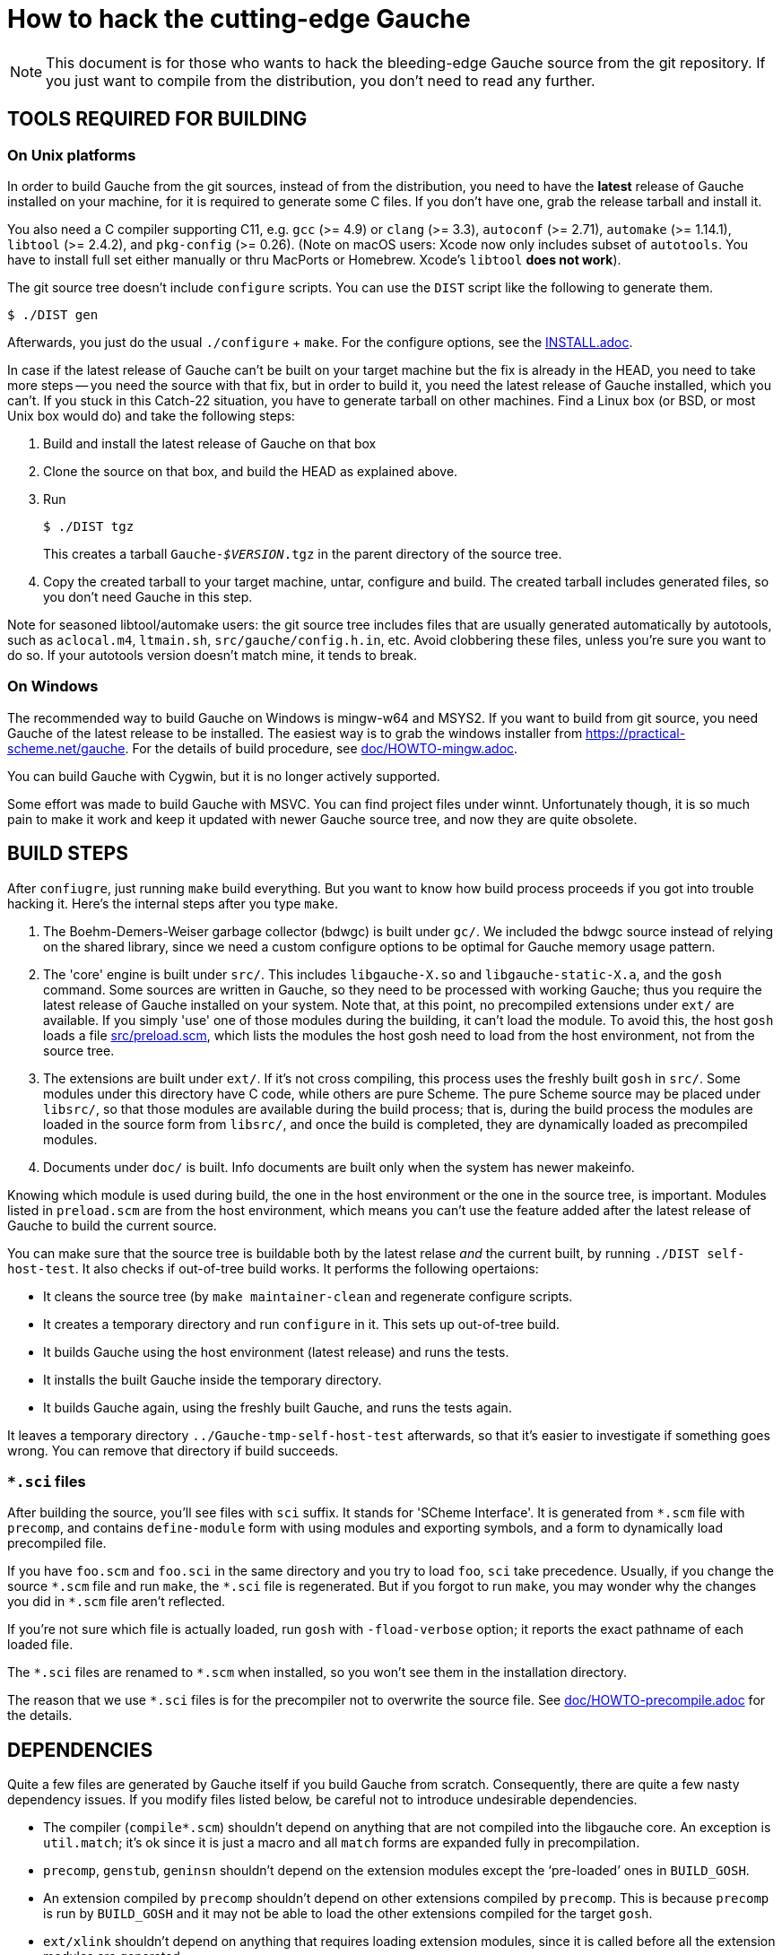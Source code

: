 = How to hack the cutting-edge Gauche

NOTE: This document is for those who wants to hack the bleeding-edge
Gauche source from the git repository.  If you just want to
compile from the distribution, you don't need to read any further.


== TOOLS REQUIRED FOR BUILDING

=== On Unix platforms

In order to build Gauche from the git sources, instead of from
the distribution, you need to have the *latest* release of
Gauche installed on your machine, for it is required to generate
some C files.   If you don't have one, grab the release tarball
and install it.

You also need a C compiler supporting C11, e.g. `gcc` (>= 4.9) or `clang` (>= 3.3),
`autoconf` (>= 2.71), `automake` (>= 1.14.1),
`libtool` (>= 2.4.2), and `pkg-config` (>= 0.26).
(Note on macOS users: Xcode now only includes subset
of `autotools`.  You have to install full set either manually
or thru MacPorts or Homebrew.  Xcode's `libtool` *does not work*).

The git source tree doesn't include `configure` scripts.
You can use the `DIST` script like the following to generate them.

[source,console]
----
$ ./DIST gen
----

Afterwards, you just do the usual `./configure` + `make`.  For
the configure options, see the link:INSTALL.adoc[].

In case if the latest release of Gauche can't be built on your
target machine but the fix is already in the HEAD, you need to
take more steps -- you need the source with that fix, but in order
to build it, you need the latest release of Gauche installed,
which you can't.  If you stuck in this Catch-22 situation, you
have to generate tarball on other machines.  Find a Linux box
(or BSD, or most Unix box would do) and take the following steps:

1. Build and install the latest release of Gauche on that box

2. Clone the source on that box, and build the HEAD as explained above.

3. Run
+
[source,console]
----
$ ./DIST tgz
----
+
This creates a tarball `Gauche-_$VERSION_.tgz` in the parent
directory of the source tree.

4. Copy the created tarball to your target machine, untar,
configure and build.  The created tarball includes generated
files, so you don't need Gauche in this step.

Note for seasoned libtool/automake users: the git source tree
includes files that are usually generated automatically by
autotools, such as `aclocal.m4`, `ltmain.sh`, `src/gauche/config.h.in`,
etc.  Avoid clobbering these files, unless you're sure you want
to do so.  If your autotools version doesn't match mine,
it tends to break.


=== On Windows

The recommended way to build Gauche on Windows is mingw-w64 and
MSYS2.  If you want to build from git source, you need Gauche
of the latest release to be installed.  The easiest way is to
grab the windows installer from https://practical-scheme.net/gauche.
For the details of build procedure, see link:doc/HOWTO-mingw.adoc[].

You can build Gauche with Cygwin, but it is no longer actively supported.

Some effort was made to build Gauche with MSVC.  You can find
project files under winnt.  Unfortunately though, it is so
much pain to make it work and keep it updated with newer Gauche
source tree, and now they are quite obsolete.


== BUILD STEPS

After `confiugre`, just running `make` build everything.  But you want to
know how build process proceeds if you got into trouble hacking it.  Here's
the internal steps after you type `make`.

1. The Boehm-Demers-Weiser garbage collector (bdwgc) is built under `gc/`.
We included the bdwgc source instead of relying on the shared library,
since we need a custom configure options to be optimal for Gauche memory
usage pattern.

2. The 'core' engine is built under `src/`.  This includes `libgauche-X.so`
and `libgauche-static-X.a`, and the `gosh` command.  Some sources are
written in Gauche, so they need to be processed with working Gauche;
thus you require the latest release of Gauche installed on your system.
Note that, at this point, no precompiled extensions under `ext/` are
available.  If you simply 'use' one of those modules during the building,
it can't load the module.  To avoid this, the host `gosh` loads
a file link:src/preload.scm[], which lists the modules the host gosh
need to load from the host environment, not from the source tree.

3. The extensions are built under `ext/`.   If it's not cross compiling,
this process uses the freshly built `gosh` in `src/`.  Some modules under
this directory have C code, while others are pure Scheme.  The pure Scheme
source may be placed under `libsrc/`, so that those modules are available
during the build process; that is, during the build process the modules
are loaded in the source form from `libsrc/`, and once the build is
completed, they are dynamically loaded as precompiled modules.

4. Documents under `doc/` is built.  Info documents are built only when
the system has newer makeinfo.


Knowing which module is used during build, the one in the host environment
or the one in the source tree, is important.  Modules listed in `preload.scm`
are from the host environment, which means you can't use the feature
added after the latest release of Gauche to build the current source.

You can make sure that the source tree is buildable both by the latest
relase _and_ the current built, by running `./DIST self-host-test`.
It also checks if out-of-tree build works.  It performs the following
opertaions:

- It cleans the source tree (by `make maintainer-clean` and regenerate
configure scripts.
- It creates a temporary directory and run `configure` in it.  This
sets up out-of-tree build.
- It builds Gauche using the host environment (latest release) and
runs the tests.
- It installs the built Gauche inside the temporary directory.
- It builds Gauche again, using the freshly built Gauche, and
runs the tests again.

It leaves a temporary directory `../Gauche-tmp-self-host-test` afterwards,
so that it's easier to investigate if something goes wrong.  You can
remove that directory if build succeeds.

=== `*.sci` files

After building the source, you'll see files with `sci` suffix.  It stands
for 'SCheme Interface'.  It is generated from `*.scm` file with
`precomp`, and contains `define-module` form with using modules and
exporting symbols, and a form to dynamically load precompiled file.

If you have `foo.scm` and `foo.sci` in the same directory and you
try to load `foo`, `sci` take precedence.  Usually, if you change
the source `\*.scm` file and run `make`, the `*.sci` file is
regenerated.  But if you forgot to run `make`, you may wonder
why the changes you did in `*.scm` file aren't reflected.

If you're not sure which file is actually loaded, run `gosh` with
`-fload-verbose` option; it reports the exact pathname of each
loaded file.

The `\*.sci` files are renamed to `*.scm` when installed, so you won't
see them in the installation directory.

The reason that we use `*.sci` files is for the precompiler not to
overwrite the source file.  See link:doc/HOWTO-precompile.adoc[] for
the details.


== DEPENDENCIES

Quite a few files are generated by Gauche itself if you build
Gauche from scratch.  Consequently, there are quite a few nasty
dependency issues.  If you modify files listed below, be careful
not to introduce undesirable dependencies.

- The compiler (`compile*.scm`) shouldn't depend on anything that
  are not compiled into the libgauche core.   An exception is
  `util.match`; it's ok since it is just a macro and all `match`
  forms are expanded fully in precompilation.

- `precomp`, `genstub`, `geninsn` shouldn't depend on the extension
  modules except the '`pre-loaded`' ones in `BUILD_GOSH`.

- An extension compiled by `precomp` shouldn't depend on other
  extensions compiled by `precomp`.  This is because `precomp` is
  run by `BUILD_GOSH` and it may not be able to load the other
  extensions compiled for the target `gosh`.

- `ext/xlink` shouldn't depend on anything that requires loading
  extension modules, since it is called before all the extension
  modules are generated.


== CROSS COMPILATION

In a normal compilation, extension modules (`+ext/*+`) are build
using the new gosh just built in `src/`.  However, we can't
run `src/gosh` when we're cross compiling.  So you need to
install *this version of Gauche* compiled on your platform beforehand.
Then, configure with the ordinary cross-compiling options.


== CHANGELOGS

We have link:ChangeLog[] file to record changes of new features, APIs, or
internal changes large enough so that other developers need to be
aware of.  Small changes like '`quick fix of the bug introduced
in the last commit`', or documentation additions, don't need to
be recorded.

In the age of distributed development, ChangeLog seems becoming
obsolete, for it causes conflicts easily.  Yet I still see it worth,
for it is one-stop place where somebody who tries to grasp what was
changed since some point of time.  SCM's commit log doesn't replace
that role -- commit logs comes with every commit, however little it
is, and those small trivial logs are just noise to those want to
know changes that matter.  Also, commit logs are inherently per-commit,
so it's not a good place to describe overall intention or a plan
of series of changes.

To keep ChangeLog in that role *and* to be friendly to distributed
development, I suggest that you don't update ChangeLog unless you
feel you really want to.  If I see your change is better mentioned
in ChangeLog, I'll update it separately.


== CODING STYLE

We aren't picky about coding style, but adopt some Gauche-specific
style, especially for Gauche macros.  For Emacs users, such style is
written in `.dir-locals.el` in the top source directory.  The Emacs
package `lisp-local` (available from MELPA) can automatically apply
the settings.


== TROUBLESHOOTING

If your modification break something fundamental and you can't even
get to REPL, there are a couple of tricks to isolate the problem.

- Run gosh with `-q` option, e.g. `./gosh -ftest -q`.  It suppresses
  loading startup files, e.g. it won't read any external Scheme files,
  nor loading DSO files, before getting to a REPL prompt.   If you get
  `gosh>` prompt, then the issue is the loading of runtime files.
-- Run gosh with `./gosh -ftest -fload-verbose` option and see which
   startup file causes the trouble.
-- With the bare REPL from `./gosh -ftest -q`, try to load or evaluate
   offending files/expressions to figure out the issue.  Note that
   the 'bare' REPL only have minimal features---no toplevel commands,
   no line editing, etc.

- If you can't even get to REPL with `-q`, it is likely that something
  is broken during initialization.  Run `gosh` with an environment variable
  `GAUCHE_DEBUG_INITIALIZATION` set.  It reports which component is being
  initialized.
